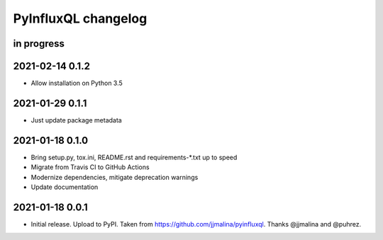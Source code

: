 ####################
PyInfluxQL changelog
####################


in progress
===========


2021-02-14 0.1.2
================
- Allow installation on Python 3.5


2021-01-29 0.1.1
================
- Just update package metadata


2021-01-18 0.1.0
================
- Bring setup.py, tox.ini, README.rst and requirements-*.txt up to speed
- Migrate from Travis CI to GitHub Actions
- Modernize dependencies, mitigate deprecation warnings
- Update documentation


2021-01-18 0.0.1
================
- Initial release. Upload to PyPI.
  Taken from https://github.com/jjmalina/pyinfluxql.
  Thanks @jjmalina and @puhrez.
